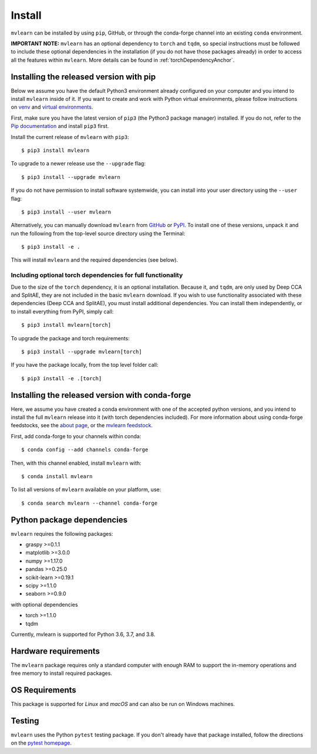 Install
=======

``mvlearn`` can be installed by using ``pip``, GitHub, or through the conda-forge
channel into an existing ``conda`` environment.

**IMPORTANT NOTE:** ``mvlearn`` has an optional dependency to ``torch``
and ``tqdm``, so special instructions must be followed to include these
optional dependencies in the installation (if you do not have those packages already)
in order to access all the features within ``mvlearn``.
More details can be found in :ref:`torchDependencyAnchor`.

Installing the released version with pip
----------------------------------------

Below we assume you have the default Python3 environment already configured on
your computer and you intend to install ``mvlearn`` inside of it.  If you want
to create and work with Python virtual environments, please follow instructions
on `venv <https://docs.python.org/3/library/venv.html>`_ and `virtual
environments <http://docs.python-guide.org/en/latest/dev/virtualenvs/>`_.

First, make sure you have the latest version of ``pip3`` (the Python3 package manager)
installed. If you do not, refer to the `Pip documentation
<https://pip.pypa.io/en/stable/installing/>`_ and install ``pip3`` first.

Install the current release of ``mvlearn`` with ``pip3``::

    $ pip3 install mvlearn

To upgrade to a newer release use the ``--upgrade`` flag::

    $ pip3 install --upgrade mvlearn

If you do not have permission to install software systemwide, you can
install into your user directory using the ``--user`` flag::

    $ pip3 install --user mvlearn

Alternatively, you can manually download ``mvlearn`` from
`GitHub <https://github.com/neurodata/mvlearn>`_  or
`PyPI <https://pypi.org/project/mvlearn/>`_.
To install one of these versions, unpack it and run the following from the
top-level source directory using the Terminal::

    $ pip3 install -e .

This will install ``mvlearn`` and the required dependencies (see below).

.. _torchDependencyAnchor:

Including optional torch dependencies for full functionality
^^^^^^^^^^^^^^^^^^^^^^^^^^^^^^^^^^^^^^^^^^^^^^^^^^^^^^^^^^^^

Due to the size of the ``torch`` dependency, it is an optional installation.
Because it, and ``tqdm``, are only used by Deep CCA and SplitAE, they are not
included in the basic ``mvlearn`` download.
If you wish to use functionality associated with these dependencies (Deep CCA
and SplitAE), you must install additional dependencies. You can install
them independently, or to install everything from PyPI, simply call::

    $ pip3 install mvlearn[torch]

To upgrade the package and torch requirements::

    $ pip3 install --upgrade mvlearn[torch]

If you have the package locally, from the top level folder call::

    $ pip3 install -e .[torch]

.. _condaAnchor:

Installing the released version with conda-forge
------------------------------------------------

Here, we assume you have created a conda environment with one of the
accepted python versions, and you intend to install the full ``mvlearn``
release into it (with torch dependencies included). For more information
about using conda-forge feedstocks, see the `about page <https://conda-forge.org/>`_,
or the `mvlearn feedstock <https://github.com/conda-forge/mvlearn-feedstock>`_.

First, add conda-forge to your channels within conda::

	$ conda config --add channels conda-forge

Then, with this channel enabled, install ``mvlearn`` with::

	$ conda install mvlearn

To list all versions of ``mvlearn`` available on your platform, use::

	$ conda search mvlearn --channel conda-forge


Python package dependencies
---------------------------
``mvlearn`` requires the following packages:

- graspy >=0.1.1
- matplotlib >=3.0.0
- numpy >=1.17.0
- pandas >=0.25.0
- scikit-learn >=0.19.1
- scipy >=1.1.0
- seaborn >=0.9.0

with optional dependencies

- torch >=1.1.0
- tqdm

Currently, mvlearn is supported for Python 3.6, 3.7, and 3.8.

Hardware requirements
---------------------
The ``mvlearn`` package requires only a standard computer with enough RAM to support the in-memory operations and free memory to install required packages. 

OS Requirements
---------------
This package is supported for *Linux* and *macOS* and can also be run on Windows machines.

Testing
-------
``mvlearn`` uses the Python ``pytest`` testing package.  If you don't already have
that package installed, follow the directions on the `pytest homepage
<https://docs.pytest.org/en/latest/>`_.